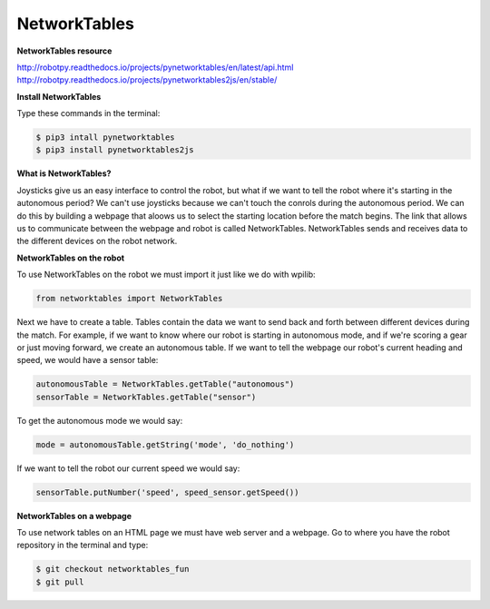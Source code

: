 =============
NetworkTables
=============

**NetworkTables resource**

`<http://robotpy.readthedocs.io/projects/pynetworktables/en/latest/api.html>`_
`<http://robotpy.readthedocs.io/projects/pynetworktables2js/en/stable/>`_

**Install NetworkTables**

Type these commands in the terminal:

.. code-block:: sh

   $ pip3 intall pynetworktables
   $ pip3 install pynetworktables2js


**What is NetworkTables?**

Joysticks give us an easy interface to control the robot, but what if we want to tell the robot where it's starting in the autonomous period? We can't use joysticks because we can't touch the conrols during the autonomous period. We can do this by building a webpage that aloows us to select the starting location before the match begins. The link that allows us to communicate between the webpage and robot is called NetworkTables. NetworkTables sends and receives data to the different devices on the robot network.

**NetworkTables on the robot**

To use NetworkTables on the robot we must import it just like we do with wpilib:

.. code-block:: Python

   from networktables import NetworkTables
   
Next we have to create a table. Tables contain the data we want to send back and forth between different devices during the match. For example, if we want to know where our robot is starting in autonomous mode, and if we're scoring a gear or just moving forward, we create an autonomous table. If we want to tell the webpage our robot's current heading and speed, we would have a sensor table:


.. code-block:: Python

   autonomousTable = NetworkTables.getTable("autonomous")
   sensorTable = NetworkTables.getTable("sensor")
   
To get the autonomous mode we would say:

.. code-block:: Python

   mode = autonomousTable.getString('mode', 'do_nothing')

If we want to tell the robot our current speed we would say:


.. code-block:: Python

    sensorTable.putNumber('speed', speed_sensor.getSpeed())


**NetworkTables on a webpage**

To use network tables on an HTML page we must have web server and a webpage. Go to where you have the robot repository in the terminal and type:

.. code-block:: sh

   $ git checkout networktables_fun
   $ git pull
   
